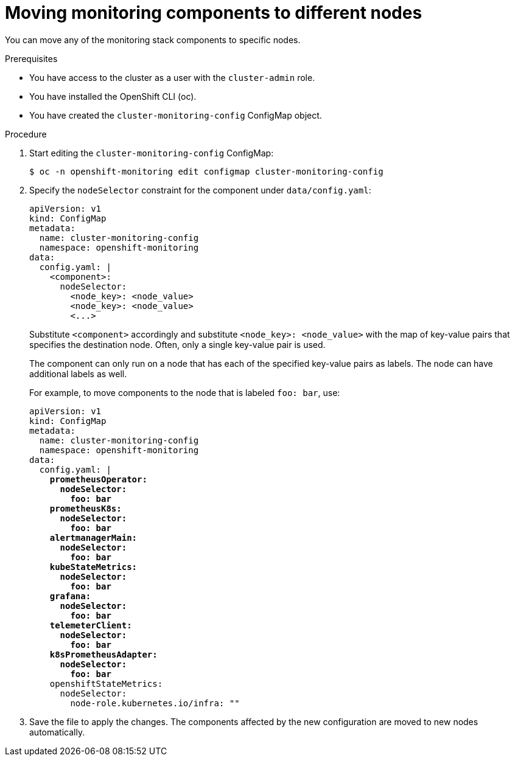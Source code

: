 // Module included in the following assemblies:
//
// * monitoring/cluster_monitoring/configuring-the-monitoring-stack.adoc

[id="moving-monitoring-components-to-different-nodes_{context}"]
= Moving monitoring components to different nodes

You can move any of the monitoring stack components to specific nodes.

.Prerequisites

* You have access to the cluster as a user with the `cluster-admin` role.
* You have installed the OpenShift CLI (oc).
* You have created the `cluster-monitoring-config` ConfigMap object.

.Procedure

. Start editing the `cluster-monitoring-config` ConfigMap:
+
----
$ oc -n openshift-monitoring edit configmap cluster-monitoring-config
----

. Specify the `nodeSelector` constraint for the component under `data/config.yaml`:
+
[source,yaml]
----
apiVersion: v1
kind: ConfigMap
metadata:
  name: cluster-monitoring-config
  namespace: openshift-monitoring
data:
  config.yaml: |
    <component>:
      nodeSelector:
        <node_key>: <node_value>
        <node_key>: <node_value>
        <...>
----
+
Substitute `<component>` accordingly and substitute `<node_key>: <node_value>` with the map of key-value pairs that specifies the destination node. Often, only a single key-value pair is used.
+
The component can only run on a node that has each of the specified key-value pairs as labels. The node can have additional labels as well.
+
For example, to move components to the node that is labeled `foo: bar`, use:
+
[source,yaml,subs=quotes]
----
apiVersion: v1
kind: ConfigMap
metadata:
  name: cluster-monitoring-config
  namespace: openshift-monitoring
data:
  config.yaml: |
    *prometheusOperator:
      nodeSelector:
        foo: bar
    prometheusK8s:
      nodeSelector:
        foo: bar
    alertmanagerMain:
      nodeSelector:
        foo: bar
    kubeStateMetrics:
      nodeSelector:
        foo: bar
    grafana:
      nodeSelector:
        foo: bar
    telemeterClient:
      nodeSelector:
        foo: bar
    k8sPrometheusAdapter:
      nodeSelector:
        foo: bar*
    openshiftStateMetrics:
      nodeSelector:
        node-role.kubernetes.io/infra: ""
----

. Save the file to apply the changes. The components affected by the new configuration are moved to new nodes automatically.
